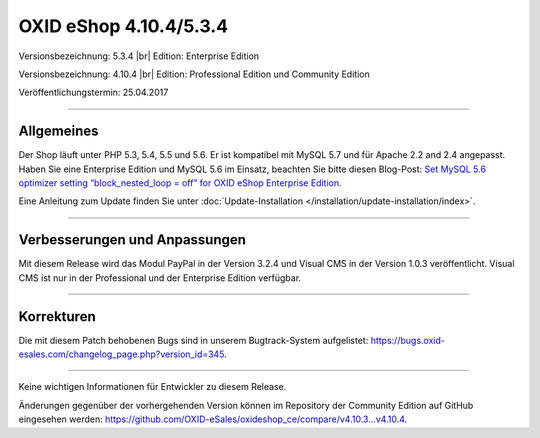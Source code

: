 OXID eShop 4.10.4/5.3.4
=======================

Versionsbezeichnung: 5.3.4 |br|
Edition: Enterprise Edition

Versionsbezeichnung: 4.10.4 |br|
Edition: Professional Edition und Community Edition

Veröffentlichungstermin: 25.04.2017

----------

Allgemeines
-----------

Der Shop läuft unter PHP 5.3, 5.4, 5.5 und 5.6. Er ist kompatibel mit MySQL 5.7 und für Apache 2.2 and 2.4 angepasst. Haben Sie eine Enterprise Edition und MySQL 5.6 im Einsatz, beachten Sie bitte diesen Blog-Post: `Set MySQL 5.6 optimizer setting “block_nested_loop = off” for OXID eShop Enterprise Edition <https://oxidforge.org/en/set-mysql-5-6-optimizer-setting-block_nested_loop-off-for-oxid-eshop-enterprise-edition.html>`_.

Eine Anleitung zum Update finden Sie unter :doc:`Update-Installation </installation/update-installation/index>`.

----------

Verbesserungen und Anpassungen
------------------------------

Mit diesem Release wird das Modul PayPal in der Version 3.2.4 und Visual CMS in der Version 1.0.3 veröffentlicht. Visual CMS ist nur in der Professional und der Enterprise Edition verfügbar.

----------

Korrekturen
-----------

Die mit diesem Patch behobenen Bugs sind in unserem Bugtrack-System aufgelistet: `https://bugs.oxid-esales.com/changelog_page.php?version_id=345 <https://bugs.oxid-esales.com/changelog_page.php?version_id=345>`_.

----------

Keine wichtigen Informationen für Entwickler zu diesem Release.

Änderungen gegenüber der vorhergehenden Version können im Repository der Community Edition auf GitHub eingesehen werden: `https://github.com/OXID-eSales/oxideshop_ce/compare/v4.10.3...v4.10.4 <https://github.com/OXID-eSales/oxideshop_ce/compare/v4.10.3...v4.10.4>`_.

.. Intern: oxaahx, Status:
